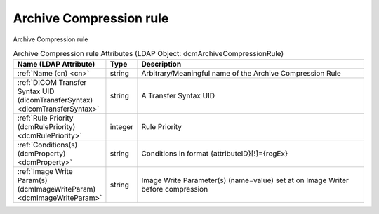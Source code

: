 Archive Compression rule
========================
Archive Compression rule

.. tabularcolumns:: |p{4cm}|l|p{8cm}|
.. csv-table:: Archive Compression rule Attributes (LDAP Object: dcmArchiveCompressionRule)
    :header: Name (LDAP Attribute), Type, Description
    :widths: 23, 7, 70

    "
    .. _cn:

    :ref:`Name (cn) <cn>`",string,"Arbitrary/Meaningful name of the Archive Compression Rule"
    "
    .. _dicomTransferSyntax:

    :ref:`DICOM Transfer Syntax UID (dicomTransferSyntax) <dicomTransferSyntax>`",string,"A Transfer Syntax UID"
    "
    .. _dcmRulePriority:

    :ref:`Rule Priority (dcmRulePriority) <dcmRulePriority>`",integer,"Rule Priority"
    "
    .. _dcmProperty:

    :ref:`Conditions(s) (dcmProperty) <dcmProperty>`",string,"Conditions in format {attributeID}[!]={regEx}"
    "
    .. _dcmImageWriteParam:

    :ref:`Image Write Param(s) (dcmImageWriteParam) <dcmImageWriteParam>`",string,"Image Write Parameter(s) (name=value) set at on Image Writer before compression"
